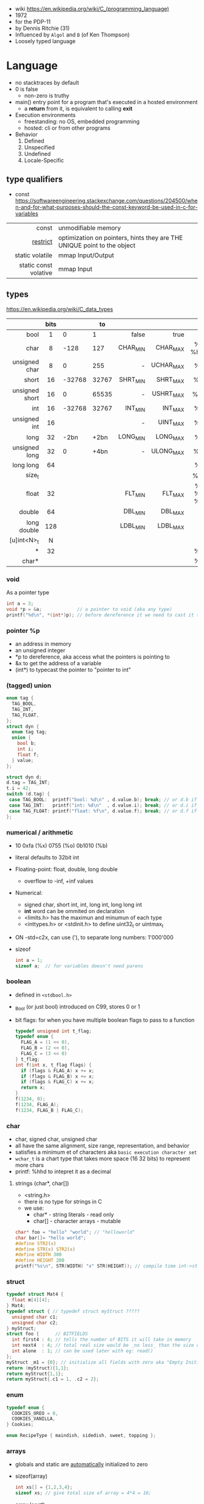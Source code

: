 - wiki https://en.wikipedia.org/wiki/C_(programming_language)
- 1972
- for the PDP-11
- by Dennis Ritchie (31)
- Influenced by ~Algol~ and ~B~ (of Ken Thompson)
- Loosely typed language

* Language

- no stacktraces by default
- 0 is false
  - non-zero is truthy
- main() entry point for a program that's executed in a hosted environment
  - a *return* from it, is equivalent to calling *exit*

- Execution environments
  - freestanding: no OS, embedded programming
  - hosted: cli or from other programs

- Behavior
  1) Defined
  2) Unspecified
  3) Undefined
  4) Locale-Specific

** type qualifiers

- const https://softwareengineering.stackexchange.com/questions/204500/when-and-for-what-purposes-should-the-const-keyword-be-used-in-c-for-variables
|-----------------------+-------------------------------------------------------------------------|
|                   <r> |                                                                         |
|                 const | unmodifiable memory                                                     |
|              [[https://en.wikipedia.org/wiki/Restrict][restrict]] | optimization on pointers, hints they are THE UNIQUE point to the object |
|       static volatile | mmap Input/Output                                                       |
| static const volative | mmap Input                                                              |
|-----------------------+-------------------------------------------------------------------------|

** types

https://en.wikipedia.org/wiki/C_data_types
|----------------+------+--------+-------+----------+-----------+----------|
|            <r> | <c>  |        |       |      <r> |       <r> |   <c>    |
|                | bits |        |    to |          |           |          |
|----------------+------+--------+-------+----------+-----------+----------|
|           bool |  1   |      0 |     1 |    false |      true |          |
|           char |  8   |   -128 |   127 | CHAR_MIN |  CHAR_MAX | %c  %hhd |
|  unsigned char |  8   |      0 |   255 |        - | UCHAR_MAX |    %c    |
|          short |  16  | -32768 | 32767 | SHRT_MIN |  SHRT_MAX |   %hi    |
| unsigned short |  16  |      0 | 65535 |        - | USHRT_MAX |   %hu    |
|            int |  16  | -32768 | 32767 |  INT_MIN |   INT_MAX |    %d    |
|   unsigned int |  16  |        |       |        - |  UINT_MAX |    %u    |
|           long |  32  |   -2bn |  +2bn | LONG_MIN |  LONG_MAX |   %li    |
|  unsigned long |  32  |      0 |  +4bn |        - | ULONG_MAX |   %lu    |
|      long long |  64  |        |       |          |           |   %ll    |
|         size_t |      |        |       |          |           |   %zu    |
|          float |  32  |        |       |  FLT_MIN |   FLT_MAX | %f %e %g |
|         double |  64  |        |       |  DBL_MIN |   DBL_MAX |          |
|    long double | 128  |        |       | LDBL_MIN |  LDBL_MAX |          |
|    [u]int<N>_t |  N   |        |       |          |           |          |
|              * |  32  |        |       |          |           |    %p    |
|          char* |      |        |       |          |           |    %s    |
|----------------+------+--------+-------+----------+-----------+----------|

*** void

As a pointer type
#+begin_src c
  int a = 3;
  void *p = &a;             // a pointer to void (aka any type)
  printf("%d\n", *(int*)p); // before dereference it we need to cast it to a int* pointer
#+end_src

*** pointer %p

- an address in memory
- an unsigned integer
- *p to dereference, aka access what the pointers is pointing to
- &x to get the address of a variable
- (int*) to typecast the pointer to "pointer to int"

*** (tagged) union

#+begin_src c
  enum tag {
    TAG_BOOL,
    TAG_INT,
    TAG_FLOAT,
  };
  struct dyn {
    enum tag tag;
    union {
      bool b;
      int i;
      float f;
    } value;
  };

  struct dyn d;
  d.tag = TAG_INT;
  t.i = 42;
  switch (d.tag) {
   case TAG_BOOL:  printf("bool: %d\n" , d.value.b); break; // or d.b if unio had no name
   case TAG_INT:   printf("int: %d\n"  , d.value.i); break; // or d.i if unio had no name
   case TAG_FLOAT: printf("float: %f\n", d.value.f); break; // or d.f if unio had no name
  };
#+end_src

*** numerical / arithmetic

- 10 0xfa (%x) 0755 (%o) 0b1010 (%b)
- literal defaults to 32bit int
- Floating-point: float, double, long double
  - overflow to -inf, +inf values
- Numerical:
  - signed char, short int, int, long int, long long int
  - *int* word can be ommited on declaration
  - <limits.h> has the maximun and minumun of each type
  - <inttypes.h> or <stdinit.h> to define uint32_t or uintmax_t
- ON -std=c2x, can use ('), to separate long numbers: 1'000'000
- sizeof
  #+begin_src c
    int a = 1;
    sizeof a;  // for variables doesn't need parens
  #+end_src

*** boolean

- defined in ~<stdbool.h>~
- _Bool (or just bool) introduced on C99, stores 0 or 1
- bit flags: for when you have multiple boolean flags to pass to a function
  #+begin_src c
    typedef unsigned int t_flag;
    typedef enum {
      FLAG_A = (1 << 0),
      FLAG_B = (2 << 0),
      FLAG_C = (3 << 0)
    } t_flag;
    int f(int x, t_flag flags) {
      if (flags & FLAG_A) x += x;
      if (flags & FLAG_B) x += x;
      if (flags & FLAG_C) x += x;
      return x;
    }
    f(1234, 0);
    f(1234, FLAG_A);
    f(1234, FLAG_B | FLAG_C);
  #+end_src

*** char

- char, signed char, unsigned char
- all have the same alignment, size range, representation, and behavior
- satisfies a minimum et of characters aka ~basic execution character set~
- ~wchar_t~ is a chart type that takes more space (16 32 bits) to represent more chars
- printf: %hhd to intepret it as a decimal

**** strings (char*, char[])

- <string.h>
- there is no type for strings in C
- we use:
  - char*  - string literals  - read only
  - char[] - character arrays - mutable

#+begin_src c
  char* foo = "hello" "world"; // "helloworld"
  char bar[]= "hello world";
  #define STR2(x)
  #define STR(x) STR2(x)
  #define WIDTH 300
  #define HEIGHT 200
  printf("%s\n", STR(WIDTH) "x" STR(HEIGHT)); // compile time int->string casting
#+end_src

*** struct

#+begin_src c
  typedef struct Mat4 {
    float m[4][4];
  } Mat4;
  typedef struct { // typedef struct myStruct ?????
    unsigned char c1;
    unsigned char c2;
  } myStruct;
  struct foo {      // BITFIELDS
    int first4 : 4; // tells the number of BITS it will take in memory
    int next4  : 4; // total real size would be _no less_ than the size of the type given
    int alone  : 1; // can be used later with eg: read()
  };
  myStruct _m1 = {0}; // initialize all fields with zero aka "Empty Initialization"
  return (myStruct){1,1};
  return myStruct{1,1};
  return myStruct{.c1 = 1, .c2 = 2};
#+end_src

*** enum

#+begin_src c
  typedef enum {
    COOKIES_OREO = 0,
    COOKIES_VANILLA,
  } Cookies;

  enum RecipeType { maindish, sidedish, sweet, topping };
#+end_src

*** arrays

- globals and static are _automatically_ initialized to zero
- sizeof(array)
  #+begin_src c
    int xs[] = {1,2,3,4};
    sizeof xs; // give total size of array = 4*4 = 16;
  #+end_src
- array length
  #+begin_src c
    #define ARRAY_LEN(a) (sizeof a / sizeof(a[0]))
    sizeof xs;    // = 16 = 4*4 give total size of array
    ARRAY_LEN(xs) // = 4  = array length
  #+end_src
- arrays as local, either
  #+begin_src c
    int coll2[1024] = {0};
    memset(coll2, 0, 1024);
  #+end_src
- arrays of structs
  #+begin_src c
    typedef struct {
      unsigned char a;
      unsigned char b;
      unsigned char c;
    } user_struct;
    user_struct arr[5] = {0};
  #+end_src
- arrays in structs can be initialized... TODO?

**** lookup table (array+?)

- array + enum
  #+begin_src c
    enum foo {
      foo_2 = 0,
      foo_3,
      foo_4,
    };
    static int squares[] = {4,9,16}; // OR
    static int squares[] = {         // using "Designated Initializers"
      [foo_2] = 4,
      [foo_3] = 9,
      [foo_4] = 16
    };
    squares[foo_3];
  #+end_src

- array + char, makes a sparse array (non-used space is still alocated!!!)
  #+begin_src c
    static char case_convert[] = {
      ['a'] = 'A',
      ['b'] = 'B',
      ['c'] = 'C',
    };
  #+end_src

** variables
- can have a "$" on its name
*** scopes of identifiers
|-----------+----------------------------------------------------|
|       <r> |                                                    |
|           | declared...                                        |
|-----------+----------------------------------------------------|
|      file | outside a block or param list                      |
|     block | inside a block or param list                       |
| prototype | on function prototype params                       |
|  function | on function definition, between {}, only labels(?) |
|-----------+----------------------------------------------------|
*** storage class/durations (aka lifetime of objects)
|-----------+---------+-----------------------------------------------------------------------|
|       <r> |         |                                                                       |
|           | life    | default when declared on                                              |
|-----------+---------+-----------------------------------------------------------------------|
| automatic | block   | block scope or function parameter                                     |
|    static | program | file scope, must be initialized with a constant value, NOT a variable |
|    thread |         |                                                                       |
| allocated |         | (dynamic allocated)                                                   |
|-----------+---------+-----------------------------------------------------------------------|
** functions

- list the param types or use *void* when no args
- a function with a param type list is known as a *function prototype*
- C is a ~call-by-value~ (aka ~pass-by-value~) language
- Are just pointers (addresses of memory) with executable code.
- Type signatures
  #+begin_src c
    // int (*) (int,int)
    int foo(int a, int b) { return a + b; }
    void main(void) {
      int (f*) (int,int) = foo;
      printf("%d\n", f(3,4));
    }
  #+end_src
- "High order"
  #+begin_src c
    bool p(int x) { return x % 2 == 0; }
    void print_if(int xs[10], bool (*predicate)(int)) {
      for (size_t i = 0; i < 10; i++) {
        if (predicate(xs[i])) {
          printf("%d\n", xs[i]);
        }
      }
    }
    void main(void) {
      print_if(xs, p);
    }
  #+end_src

** control flow

- conditionally run *statements* based on a controlling *expression*
- if/else if/else
- switch/case/default
  - expression must have an integer type
  - integer promotion is performed
    #+begin_src c
      switch (marks/10) {
        case 10: // Falls through
        case 9:
          puts("YOUR GRADE : A");
          break;
        default:
          puts("YOUR GRADE : FAILED");
      }
    #+end_src

* Standard Library

- https://en.cppreference.com/w/c/header
- https://en.wikibooks.org/wiki/Category:Book:C_Programming
- https://en.wikipedia.org/wiki/ANSI_C
- K&R C - 1978 - from the book with Brian Kernighan
- gcc/gnu extensions https://gcc.gnu.org/onlinedocs/gcc/C-Extensions.html
  - linux kernel uses them https://maskray.me/blog/2024-05-12-exploring-gnu-extensions-in-linux-kernel
  - also implemented by clang
- banned stdlib functions
  - https://wiki.openstack.org/wiki/StarlingX/Security/Banned_C_Functions
  - in git https://github.com/git/git/blob/master/banned.h
    - reasons https://github.com/git/git/commits/master/banned.h
    - strcopy, strncopy, strcat, strncat, strtok, strtok_r
    - sprintf, vsprintf
    - gmtime, localtime, ctime, ctime_r, asctime, asctime_r

** _STDC_VERSION_
|-----+---------|
| C18 | 201710L |
| C11 | 201112L |
| C99 | 199901L |
| C90 | 1       |
|-----+---------|
** ANSI/ISO C89/C90 1

- https://en.wikipedia.org/wiki/C_data_types
- https://en.wikipedia.org/wiki/C_character_classification
- https://en.wikipedia.org/wiki/C_string_handling
- https://en.wikipedia.org/wiki/C_mathematical_functions
- https://en.wikipedia.org/wiki/C_file_input/output
- https://en.wikipedia.org/wiki/C_date_and_time_functions
- https://en.wikipedia.org/wiki/C_localization_functions
- https://en.wikipedia.org/wiki/C_dynamic_memory_allocation
- https://en.wikipedia.org/wiki/C_process_control
- https://en.wikipedia.org/wiki/C_signal_handling
- https://en.wikipedia.org/wiki/C_alternative_tokens
- Variable declarations have to happen at the top
- assert(0 && "TODO: description");
|----------+--------------+----------------------------------------------------------------------|
|      <r> |     <c>      |                                                                      |
|   HEADER |      fn      |                                                                      |
|----------+--------------+----------------------------------------------------------------------|
| assert.h |    assert    | Conditionally compiled macro that compares its argument to zero      |
|  ctype.h |              | Functions to determine the type contained in ~character~ data        |
|  errno.h |    errno     | Macros reporting error conditions                                    |
|  float.h |              | Limits of floating-point types                                       |
|   time.h |              | Time/date utilities                                                  |
| limits.h |              | Ranges of integer types                                              |
| locale.h |              | Localization utilities                                               |
|   [[https://en.wikibooks.org/wiki/C_Programming/math.h][math.h]] |     fabs     | Common mathematics functions                                         |
|  paths.h |              | constants with string paths of common LINUX files                    |
| setjmp.h |              | Nonlocal jumps                                                       |
| signal.h |              | Signal handling                                                      |
|          |    raise     | sends a signal to the caller process or thread (if single ~kill())   |
| stdarg.h |   va_start   | Allows variable arguments functions                                  |
|          |    va_arg    |                                                                      |
|          |    va_end    |                                                                      |
|----------+--------------+----------------------------------------------------------------------|
| stddef.h |     NULL     | Common macro definitions                                             |
|          |    size_t    |                                                                      |
|----------+--------------+----------------------------------------------------------------------|
|  [[https://en.wikibooks.org/wiki/C_Programming/stdio.h][stdio.h]] |              | Input/output. Most return EOF (-1) on error.                         |
|          |     EOF      | a macro                                                              |
|          |     FILE     | a type                                                               |
|          |    fopen     | open a stream                                                        |
|          |    fclose    | close a stream                                                       |
|          |    fread     | reads from stream, elements not bytes                                |
|          |    fgetc     | reads int character from stream                                      |
|          |    fwrite    | writes into stream                                                   |
|          |   fprintf    | writes into stream                                                   |
|          |   sprintf    | to string, does NOT check size of string                             |
|          |   snprintf   | to string                                                            |
|          |    printf    | returns the nr of chars printed, or negative number on error         |
|          |   getchar    |                                                                      |
|          |   getline    | mallocs line to given buffer, realloc if needed                      |
|          |    scanf     |                                                                      |
|          |     puts     |                                                                      |
|          |    remove    | erases a file                                                        |
|          |    rename    | renames a file                                                       |
|          |   tmpfile    | pointer to tmp file                                                  |
|          |    perror    | prints human readable *errno*                                        |
|----------+--------------+----------------------------------------------------------------------|
| [[https://en.wikibooks.org/wiki/C_Programming/stdlib.h][stdlib.h]] |              | General utilities                                                    |
|          |    size_t    |                                                                      |
|          |    malloc    |                                                                      |
|          |    getenv    |                                                                      |
|          |    system    |                                                                      |
|          |     exit     |                                                                      |
|          |   bsearch    |                                                                      |
|          |    qsort     |                                                                      |
|          |     abs      |                                                                      |
|          |     div      |                                                                      |
|          |    random    |                                                                      |
|          |     ato?     |                                                                      |
|          |    strto?    |                                                                      |
|          |    abort     | cause abnomal process termination                                    |
|          | EXIT_SUCCESS |                                                                      |
|          | EXIT_FAILURE |                                                                      |
|----------+--------------+----------------------------------------------------------------------|
| [[https://en.wikibooks.org/wiki/C_Programming/string.h][string.h]] |    size_t    | String handling                                                      |
|          |    memcpy    |                                                                      |
|          |    strdup    |                                                                      |
|          |    strtok    | split string by delimiter, modifies src string                       |
|          |    strsep    | split string by delimiter, modifies src string, handles empty fields |
|          |   strerror   | returns a string of *errno*                                          |
|----------+--------------+----------------------------------------------------------------------|

- stdarg.h
  - va_start(va_list, LAST_KNOWN_NAMED) - initializes va_list
  - va_arg(va_list, TYPE)
  - va_end(va_list)

** ANSI/ISO C95
|----------+---+------------------------------------------------------------------|
|      <r> |   |                                                                  |
| iso646.h |   | Alternative operator spellings                                   |
|  wchar.h |   | Extended multibyte and wide character utilities                  |
| wctype.h |   | Functions to determine the type contained in wide character data |
|----------+---+------------------------------------------------------------------|
** ANSI/ISO C99/C9X 199901L

- https://en.wikipedia.org/wiki/C99
- https://en.cppreference.com/w/c/compiler_support/99.html

*** headers
|------------+----------------+----------------------------------------------------------|
|        <r> |      <c>       |                                                          |
|  complex.h |                | ~Complex number~ arithmetic                              |
|     fenv.h |                | Floating-point environment                               |
| inttypes.h |                | Format conversion of integer types                       |
|   [[https://en.wikibooks.org/wiki/C_Programming/tgmath.h][tgmath.h]] |                | Type-generic math (macros wrapping math.h and complex.h) |
|  stdbool.h |      bool      | Macros for boolean type                                  |
|            |   false (0)    |                                                          |
|            |    true (1)    |                                                          |
|   [[https://en.wikibooks.org/wiki/C_Programming/stdint.h][stdint.h]] |  [u]int<n>_t   | Fixed-width integer types                                |
|            | int_least<n>_t | where N is 8,16,32, you get smallest that can represent  |
|            | int_fast<n>_t  | where N is 8,16,32                                       |
|            |  [u]intptr_t   |                                                          |
|            |   INT<n>_MAX   |                                                          |
|------------+----------------+----------------------------------------------------------|
*** features
- // comments
- __func__
- ~long long~ _type_
- ~restrict~ as a _type qualifier_ for pointers
  - to enable compiler optimizations
  - to flag that not *pointer aliasing* is happening
    - aka there are no 2 or more pointers to the same storage
- ~_Complex~ numbers, with complex.h you can use ~complex~
- ~inline~ for function clarity. Replaced a macro usage. Can take its address.
  - definition should be on the .h (?
  - declaration on .c
- ~Compound Literals~,
  - where "rational" is a typedef struct with 2 members
  - creates an unnamed object, an *lvalue* (can be assigned or taken an address of it).
  #+begin_src c
    mktime(&(struct tm){ .tm_year=2021, .tm_mon=6,... })
    (Person) { "john", "smith", 40 }
    (rational){1,2}
    (int [m]){8,6,3,1,2,3,4,5,6}
    (int []){8,6,3,1,2,3,4,5,6}
  #+end_src
- ~Designated Initializers~
  - unions: gives you a way to select which one initialize
  - structs: to avoid order confusions
  - arrays: also zero outs not given fields
  #+begin_src c
    glop g1 = { .i = 10}
    glop g2 = { .d = 12.3 }
    glap g4 = { .customer.id = 20 }
    int x[10] = { 0, 0, 0, 8, 0, 0, 0,  2}
    int x[10] = { [3] = 8, [7] = 2 }
  #+end_src
- ~Variable Length Arrays~ VLAs, declaring them and as parameters (stack allocated!!!)
  #+begin_src c
    void f(size_t m, size_t n) {
      int x[m][n];
    }
    // also works and warns with malloc() arrays
    void g(size_t n, int numbers[n]) {} // for unintialized arrays
    void g(size_t n, int numbers[static n]) {} // for valid arrays
    void h(size_t n, int* numbers) {} // instead of...
    // single object
    void g(const char str[static 1]) {} // ensure isn't NULL
  #+end_src
- ~Flexible Array Members~, useful for packet-like structures
  You cannot longer: make an array of this, be a member of other struct, direct init.
  You can skip a malloc. And do it in 1(one) go. Ensuring contiguous memory.
  #+begin_src c
    struct packet {
      header h;
      data d[]; // <--- flexible array member, must be at the END
    };
  #+end_src

** ANSI/ISO C11/C1X 201112L

- https://en.wikipedia.org/wiki/C11_(C_standard_revision)
- Static assertions, checked at compile time, after typing
- Anonymous structs and unions
- _Thread_local storage class specifier
- C11 =_Generic= and Overloading
#+begin_src c
  #define _Generic(x, \ // <------- controlling expression
    T1 : expr1, \   // <---Types
    T2 : expr2, \
    default : expr_def)
#+end_src

*** headers
|---------------+---+----------------------------------------|
|           <r> |   |                                        |
|    stdalign.h |   | alignas and alignof convenience macros |
|   stdatomic.h |   | Atomic operations                      |
| stdnoreturn.h |   | noreturn convenience macro             |
|     threads.h |   | Thread library                         |
|       uchar.h |   | UTF-16 and UTF-32 character utilities  |
|---------------+---+----------------------------------------|

** ANSI/ISO C17/C18 201710L
- https://en.wikipedia.org/wiki/C17_(C_standard_revision)
- bugfix of C11
- no new features
** ANSI/ISO C23

- https://en.wikipedia.org/wiki/C23_(C_standard_revision)
- https://en.cppreference.com/w/c/compiler_support/23
|-------------+---+---------------------------------------------------------------|
|         <r> |   |                                                               |
|    stdbit.h |   | macros to work with the byte and bit representations of types |
| stdckdint.h |   | macros for performing checked integer arithmetic              |
|-------------+---+---------------------------------------------------------------|

- -std=C2X
- constexpr (instead of #define, to define constants at compile time, with a type)
  - can be used on char* if NULL
  - cannot be used on char* otherwise
- bool (without needing to #include)
- nullptr (typesafe NULL)

** POSIX
- Portable Opearting System Interface (for UNIX)
- https://en.wikipedia.org/wiki/POSIX
  - POSIX.1-2024
    - https://sortix.org/blog/posix-2024/
    - https://blog.toast.cafe/posix2024-xcu
- https://en.wikipedia.org/wiki/C_POSIX_library
- https://en.wikibooks.org/wiki/C_Programming/POSIX_Reference
- libc's compare http://www.etalabs.net/compare_libcs.html
- history https://www.usenix.org/publications/loginonline/transcending-posix-end-era
- adds functions specific to POSIX systems
- sys/wait.h
  - waits for state changes in a child of the calling process
  - returns the pid of the process that changed state
|------------+----------+--------------------------------------------------|
|    <c>     |          |                                                  |
|   aio.h    |          | Asynchronous input and output.                   |
|  fmtmsg.h  |          | Message display structures.                      |
|  iconv.h   |          | Codeset conversion facility.                     |
| langinfo.h |          | Language information constants.                  |
|  libgen.h  |          | Definitions for pattern matching functions.      |
| monetary.h |          | Monetary types.                                  |
|  netdb.h   |          | Definitions for network database operations.     |
| nl_types.h |          | Data types.                                      |
|   poll.h   |          | Definitions for the poll() function.             |
|  regex.h   | regcomp  | Regular expression matching types.               |
|            | regexec  |                                                  |
|            | regerror |                                                  |
|            | regfree  |                                                  |
|  sched.h   |          | Execution scheduling.                            |
| strings.h  |          | String operations.                               |
| stropts.h  |          | STREAMS interface (STREAMS).                     |
|  syslog.h  |          | Definitions for system error logging.            |
| termios.h  |          | Allows terminal I/O interfaces.                  |
|  trace.h   |          | Tracing.                                         |
|  unistd.h  |          | Various essential POSIX functions and constants. |
| wordexp.h  |          | Word-expansion types.                            |
|------------+----------+--------------------------------------------------|
*** sys/
|----------------+---+------------------------------------------|
| sys/mman.h     |   | POSIX memory management declarations.    |
| sys/resource.h |   | Definitions for XSI resource operations. |
| sys/select.h   |   | Select types.                            |
| sys/shm.h      |   | XSI shared memory facility.              |
| sys/statvfs.h  |   | VFS File System information structure.   |
| sys/time.h     |   | Time and date functions and structures.  |
| sys/types.h    |   | Various data types used elsewhere.       |
| sys/uio.h      |   | Definitions for vector I/O operations.   |
| sys/utsname.h  |   | uname and related structures.            |
|----------------+---+------------------------------------------|
*** account
|---------+-----------------------------------------------|
| grp.h   | User group information and control.           |
| pwd.h   | Passwd (user information) access and control. |
| utmpx.h | User accounting database definitions.         |
|---------+-----------------------------------------------|
*** datastructure
|-------------+----------------------------|
| mqueue.h    | Message queues (REALTIME). |
| search.h    | Search tables.             |
| semaphore.h | Semaphores.                |
| sys/sem.h   | POSIX semaphores.          |
| sys/msg.h   | POSIX message queues.      |
|-------------+----------------------------|
*** file format
|--------+--------------------------------------------|
| cpio.h | Magic numbers for the cpio archive format. |
| ndbm.h | Definitions for ndbm database operations.  |
| tar.h  | Magic numbers for the tar archive format.  |
|--------+--------------------------------------------|
*** filesystem
|-------------+------------------------------------------------|
|     <c>     |                                                |
|  [[https://en.wikibooks.org/wiki/C_Programming/POSIX_Reference/dirent.h][dirent.h]]   | Allows the opening and listing of directories. |
|   fcntl.h   | File opening, locking and other operations.    |
|  fnmatch.h  | Filename-matching types.                       |
|    ftw.h    | File tree traversal.                           |
|   glob.h    | Pathname pattern-matching types.               |
| [[https://en.wikibooks.org/wiki/C_Programming/POSIX_Reference/sys/stat.h][sys/stat.h]]  | File information (stat et al.).                |
| sys/times.h | File access and modification times structure.  |
|   [[https://en.wikibooks.org/wiki/C_Programming/POSIX_Reference/utime.h][utime.h]]   | File access and modification times.            |
|-------------+------------------------------------------------|
*** network
|---------------+-------------------------------------------------------------------|
|      <c>      |                                                                   |
|  arpa/inet.h  | Definitions for internet operations.                              |
|   net/if.h    | Sockets local interfaces.                                         |
| netinet/in.h  | Internet address family.                                          |
| netinet/tcp.h | Definitions for the Internet Transmission Control Protocol (TCP). |
| sys/socket.h  | Main sockets header.                                              |
|   sys/un.h    | Definitions for UNIX domain sockets.                              |
|---------------+-------------------------------------------------------------------|
*** process
|------------+-------------------------------------------------------------|
|    <c>     |                                                             |
| pthread.h  | Defines an API for creating and manipulating POSIX threads. |
|  spawn.h   | Create a new process to run an executable program.          |
| sys/ipc.h  | Inter-process communication (IPC).                          |
| sys/wait.h | Status of terminated child processes.                       |
|  ulimit.h  | ulimit commands.                                            |
|------------+-------------------------------------------------------------|
*** <unistd.h>
https://en.wikibooks.org/wiki/C_Programming/POSIX_Reference/unistd.h
- close
- [[https://en.wikibooks.org/wiki/C_Programming/POSIX_Reference/unistd.h/exec][exec]](vp)
  - the "p" means that it will look into PATH
  - replaces the current process image with the one passed to it
  - you NEED to run in on a fork()ed child
  - 2nd argument list must end with NULL
- [[https://en.wikibooks.org/wiki/C_Programming/POSIX_Reference/unistd.h/fork][fork]]
  - returns
    - to the parent the child id
    - to the child 0
    - or negative on error
- open
- read
- select
- sleep
- swab
- write
** Windows
- MSVCRT.DLL -> UCRTBASE.DLL (C99-ish) https://en.wikipedia.org/wiki/Microsoft_Windows_library_files#Runtime_libraries
- sockets https://en.wikipedia.org/wiki/Winsock
** Linux
- alloca.h: allocs memory in stack
- execinfo.h: backtrace https://man7.org/linux/man-pages/man3/backtrace.3.html
** printf
|-----+-----------------------------------------|
| <r> |                                         |
|     | a space, leaves a space for sign symbol |
|   + | always prints sign symbol               |
|   * | takes width as an argument              |
|  .* | takes decimal precision from argument   |
|   N | aligns right                            |
|  -N | aligns left                             |
|  .N | decimal precision                       |
|-----+-----------------------------------------|
* Gotchas
- ME: (like bash) small differences can make a lot
- pointing to an object in an array might lead to dangling pointers on array resize
  - solution: store the index (or generational indexes)
* Snippets

** read file line by line
#+begin_src c
  FILE *file = fopen("foo", "r");
  char *line = NULL;
  size_t line_buffer_len = 0;
  size_t read_size = 0;
  while ((read_size = getline(&line, &line_buffer_len, file)) != -1)
    {
      line[read_size-1] = '\0';
      printf("line='%s'\n", line);
    }
  free(line);
  assert(feof(file));
  fclose(file);
#+end_src

** regex.h

#+begin_src c
  regex_t preg;
  assert(!recomp(&preg, "ab*", REG_EXTENDED|REG_ICASE));

  int result = regexec(&preg, "abb", 0, NULL, 0);
  if (result == 0)
    puts("match");
  else if (result == REG_NOMATCH)
    puts("no match");

  regfree(&preg);
#+end_src

** sockets
*** basic

- CLIENT
  s = socket(); setsockopt(s);
  opts = htons+inet_addr
  connect(s, opts)

- SERVER
  s = socket(); setsockopt(s)
  opts = htons+htonl
  bind(s, opts)
  listen(s, BACKLOG)
  accept(s) // wait

** qsort

#+begin_src c
  int compar(const void *x1, const void *x2) {
    return (*(int*)x2) - (*(int*)x1);
  }
  int xs[] = {1,2,3,4,5,6,7,8,9,10};
  qsort(xs, 10, sizeof(int), compar);
#+end_src
